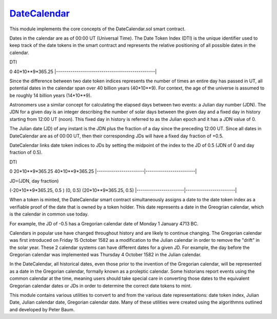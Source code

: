 `DateCalendar <https://github.com/dcgub/datecalendar>`__
========================================================

This module implements the core concepts of the
DateCalendar.sol smart contract.

Dates in the calendar are as of 00:00 UT (Universal Time).
The Date Token Index (DTI) is the unique identifier used to keep 
track of the date tokens in the smart contract and 
represents the relative positioning of all possible dates 
in the calendar.

DTI

0                                                40*10**9*365.25
|------------------------------------------------|

Since the difference between two date token indices
represents the number of times an entire day has passed
in UT, all potential dates in the calendar span over
40 billion years (40*10**9). For context, the
age of the universe is assumed to be roughly
14 billion years (14*10**9).

Astronomers use a similar concept for calculating
the elapsed days between two events: a Julian day number (JDN).
The JDN for a given day is an integer describing the number of solar days
between the given day and a fixed day in history starting
from 12:00 UT (noon). This fixed day in history is referred to
as the Julian epoch and it has a JDN value of 0.

The Julian date (JD) of any instant is the JDN plus
the fraction of a day since the preceding 12:00 UT.
Since all dates in DateCalendar are as of 00:00 UT,
then their corresponding JDs will have a fixed
day fraction of +0.5.

DateCalendar links date token indices to JDs
by setting the midpoint of the index to the
JD of 0.5 (JDN of 0 and day fraction of 0.5).

DTI 

0                       20*10**9*365.25          40*10**9*365.25
|-----------------------|------------------------|

JD=(JDN, day fraction)

(-20*10**9*365.25, 0.5 ) (0, 0.5)                (20*10**9*365.25, 0.5)
|-----------------------|------------------------|

When a token is minted, the DateCalendar
smart contract simultaneously assigns
a date to the date token index
as a verifiable proof of the date that is owned by
a token holder. This date represents a date 
in the Greogrian calendar, which is the calendar
in common use today. 

For example, the JD of -0.5 has a Gregorian
calendar date of Monday 1 January 4713 BC.

Calendars in popular use have changed throughout 
history and are likely to continue changing.
The Gregorian calendar was first introduced
on Friday 15 October 1582 as a modification to
the Julian calendar in order to remove the "drift"
in the solar year. These 2 calendar systems can have
different dates for a given JD. For example,
the day before the Gregorian calendar was implemented
was Thursday 4 October 1582 in the Julian calendar.

In the DateCalendar, all historical dates,
even those prior to the invention of the Gregorian 
calendar, will be represented as a date in the
Gregorian calendar, formally known as a proleptic
calendar. Some historians report events using the
common calendar at the time, meaning users should
take special care in converting those dates to the
equivalent Gregorian calendar dates or JDs in
order to determine the correct date tokens to mint.

This module contains various utilities
to convert to and from the various date
representations: date token index, Julian Date, 
Julian calendar date, Gregorian calendar date.
Many of these utilities were created using the
algorithmns outlined and developed by Peter Baum.